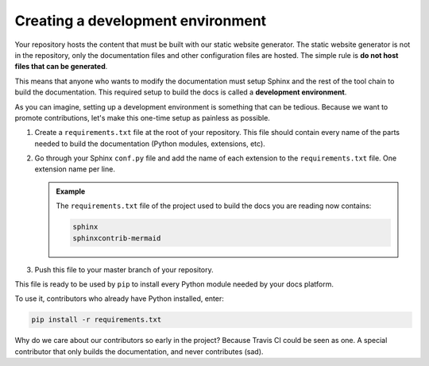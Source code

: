 
Creating a development environment
----------------------------------

Your repository hosts the content that must be built with our static website generator.
The static website generator is not in the repository, only the documentation files and other configuration files are hosted.
The simple rule is **do not host files that can be generated**.

This means that anyone who wants to modify the documentation must setup Sphinx and the rest of the tool chain to build the
documentation. This required setup to build the docs is called a **development environment**.

As you can imagine, setting up a development environment is something that can be tedious. Because we want to promote
contributions, let's make this one-time setup as painless as possible.

#. Create a ``requirements.txt`` file at the root of your repository.
   This file should contain every name of the parts needed to build the documentation (Python modules, extensions, etc).

#. Go through your Sphinx ``conf.py`` file and add the name of each extension to the ``requirements.txt`` file.
   One extension name per line.

   .. admonition:: Example

      The ``requirements.txt`` file of the project used to build the docs you are reading now contains:

      .. code-block:: bash

         sphinx
         sphinxcontrib-mermaid

#. Push this file to your master branch of your repository.

This file is ready to be used by ``pip`` to install every Python module needed by your docs platform.

To use it, contributors who already have Python installed, enter:

.. code-block:: bash

   pip install -r requirements.txt

Why do we care about our contributors so early in the project? Because Travis CI could be seen as one. A special
contributor that only builds the documentation, and never contributes (sad).
